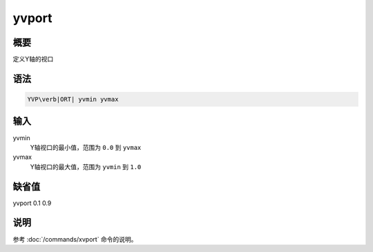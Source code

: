 yvport
======

概要
----

定义Y轴的视口

语法
----

.. code:: bash

    YVP\verb|ORT| yvmin yvmax

输入
----

yvmin
    Y轴视口的最小值，范围为 ``0.0`` 到 ``yvmax``

yvmax
    Y轴视口的最大值，范围为 ``yvmin`` 到 ``1.0``

缺省值
------

yvport 0.1 0.9

说明
----

参考 :doc:`/commands/xvport` 命令的说明。
